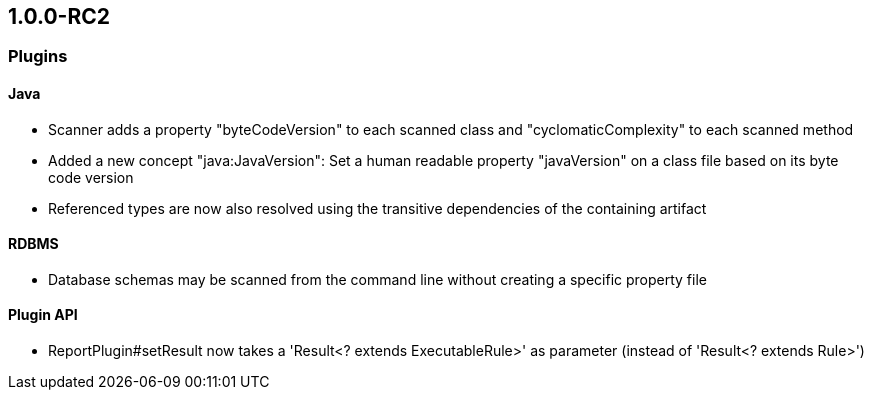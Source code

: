 == 1.0.0-RC2



=== Plugins

==== Java
- Scanner adds a property "byteCodeVersion" to each scanned class and "cyclomaticComplexity" to each scanned method
- Added a new concept "java:JavaVersion": Set a human readable property "javaVersion" on a class file based on its byte code version
- Referenced types are now also resolved using the transitive dependencies of the containing artifact

==== RDBMS
- Database schemas may be scanned from the command line without creating a specific property file

==== Plugin API
- ReportPlugin#setResult now takes a 'Result<? extends ExecutableRule>' as parameter (instead of 'Result<? extends Rule>')
